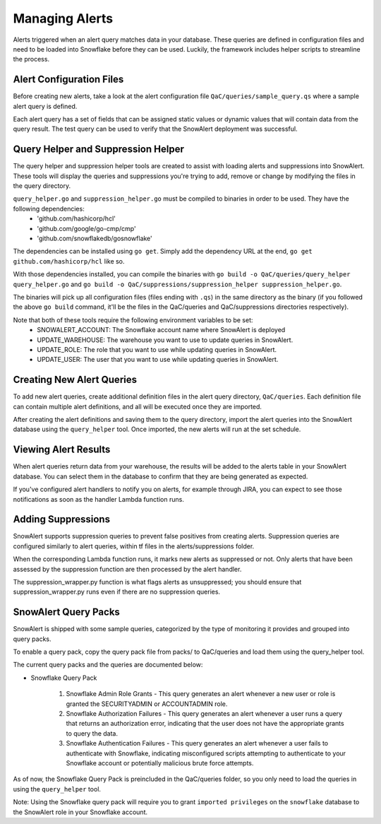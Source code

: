 .. _managing-alerts:

Managing Alerts
***************

Alerts triggered when an alert query matches data in your database. These queries are defined in configuration files and need to be loaded into Snowflake before they can be used. Luckily, the framework includes helper scripts to streamline the process.

Alert Configuration Files
=========================

Before creating new alerts, take a look at the alert configuration file ``QaC/queries/sample_query.qs`` where a sample alert query is defined.

Each alert query has a set of fields that can be assigned static values or dynamic values that will contain data from the query result. The test query can be used to verify that the SnowAlert deployment was successful.

Query Helper and Suppression Helper
===================================

The query helper and suppression helper tools are created to assist with loading alerts and suppressions into SnowAlert. These tools will display the queries and suppressions you're trying to add, remove or change by modifying the files in the query directory.

``query_helper.go`` and ``suppression_helper.go`` must be compiled to binaries in order to be used. They have the following dependencies:
    * 'github.com/hashicorp/hcl'
    * 'github.com/google/go-cmp/cmp'
    * 'github.com/snowflakedb/gosnowflake'

The dependencies can be installed using ``go get``. Simply add the dependency URL at the end, ``go get github.com/hashicorp/hcl`` like so.

With those dependencies installed, you can compile the binaries with ``go build -o QaC/queries/query_helper query_helper.go`` and ``go build -o QaC/suppressions/suppression_helper suppression_helper.go``. 

The binaries will pick up all configuration files (files ending with ``.qs``) in the same directory as the binary (if you followed the above ``go build`` command, it'll be the files in the QaC/queries and QaC/suppressions directories respectively). 

Note that both of these tools require the following environment variables to be set:
    * SNOWALERT_ACCOUNT: The Snowflake account name where SnowAlert is deployed
    * UPDATE_WAREHOUSE: The warehouse you want to use to update queries in SnowAlert. 
    * UPDATE_ROLE: The role that you want to use while updating queries in SnowAlert.
    * UPDATE_USER: The user that you want to use while updating queries in SnowAlert.

Creating New Alert Queries
==========================

To add new alert queries, create additional definition files in the alert query directory, ``QaC/queries``. Each definition file can contain multiple alert definitions, and all will be executed once they are imported.

After creating the alert definitions and saving them to the query directory, import the alert queries into the SnowAlert database using the ``query_helper`` tool. Once imported, the new alerts will run at the set schedule. 

Viewing Alert Results
=====================

When alert queries return data from your warehouse, the results will be added to the alerts table in your SnowAlert database. You can select them in the database to confirm that they are being generated as expected.

If you've configured alert handlers to notify you on alerts, for example through JIRA, you can expect to see those notifications as soon as the handler Lambda function runs.

Adding Suppressions
===================

SnowAlert supports suppression queries to prevent false positives from creating alerts. Suppression queries are configured similarly to alert queries, within tf files in the alerts/suppressions folder. 

When the corresponding Lambda function runs, it marks new alerts as suppressed or not. Only alerts that have been assessed by the suppression function are then processed by the alert handler.

The suppression_wrapper.py function is what flags alerts as unsuppressed; you should ensure that suppression_wrapper.py runs even if there are no suppression queries.

SnowAlert Query Packs
=================

SnowAlert is shipped with some sample queries, categorized by the type of monitoring it provides and grouped into query packs.

To enable a query pack, copy the query pack file from packs/ to QaC/queries and load them using the query_helper tool.

The current query packs and the queries are documented below:

- Snowflake Query Pack

	#. Snowflake Admin Role Grants - This query generates an alert whenever a new user or role is granted the SECURITYADMIN or ACCOUNTADMIN role.
	#. Snowflake Authorization Failures - This query generates an alert whenever a user runs a query that returns an authorization error, indicating that the user does not have the appropriate grants to query the data.
	#. Snowflake Authentication Failures - This query generates an alert whenever a user fails to authenticate with Snowflake, indicating misconfigured scripts attempting to authenticate to your Snowflake account or potentially malicious brute force attempts.

As of now, the Snowflake Query Pack is preincluded in the QaC/queries folder, so you only need to load the queries in using the ``query_helper`` tool.

Note: Using the Snowflake query pack will require you to grant ``imported privileges`` on the ``snowflake`` database to the SnowAlert role in your Snowflake account.